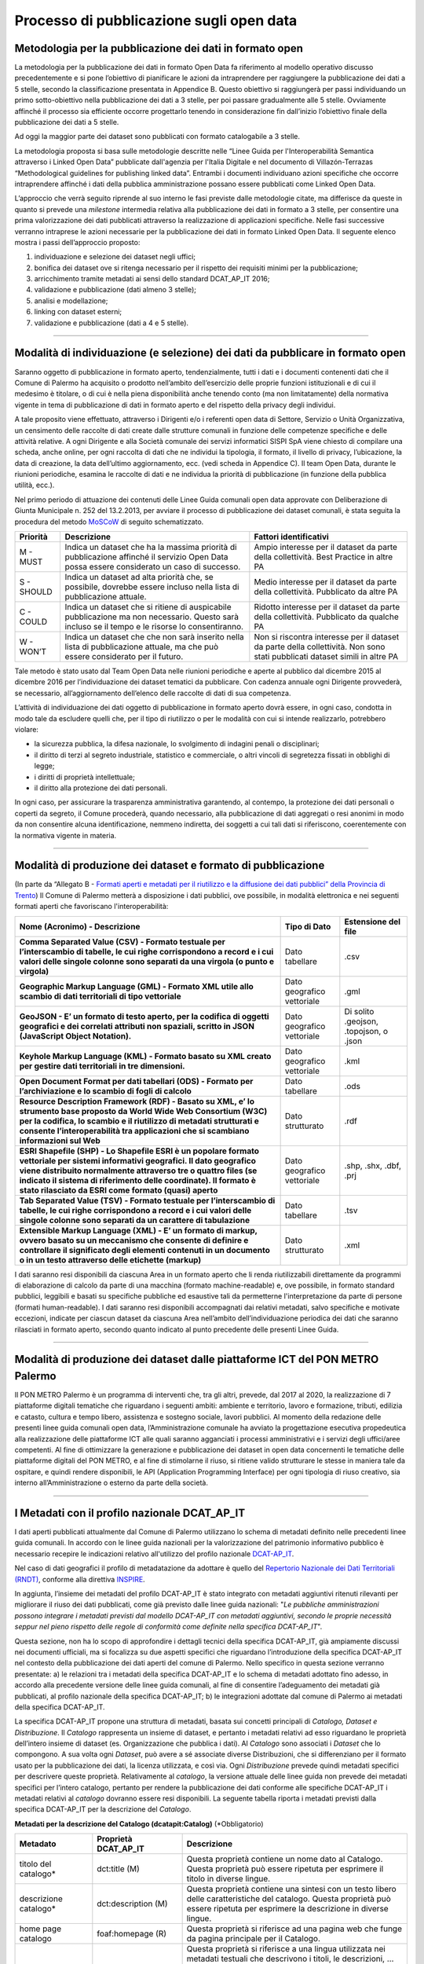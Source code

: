 ===========================
Processo di pubblicazione sugli open data
===========================

Metodologia per la pubblicazione dei dati in formato open
---------------------------------------------------------
La metodologia per la pubblicazione dei dati in formato Open Data fa riferimento al modello operativo discusso precedentemente e si pone l’obiettivo di pianificare le azioni da intraprendere per raggiungere la pubblicazione dei dati a 5 stelle, secondo la classificazione presentata in Appendice B. Questo obiettivo si raggiungerà per passi individuando un primo sotto-obiettivo nella pubblicazione dei dati a 3 stelle, per poi passare gradualmente alle 5 stelle. Ovviamente affinché il processo sia efficiente occorre progettarlo tenendo in considerazione fin dall’inizio l’obiettivo finale della pubblicazione dei dati a 5 stelle. 

Ad oggi la maggior parte dei dataset sono pubblicati con formato catalogabile a 3 stelle.

La metodologia proposta si basa sulle metodologie descritte nelle “Linee Guida per l'Interoperabilità Semantica attraverso i Linked Open Data” pubblicate dall'agenzia per l'Italia Digitale e nel documento di Villazón-Terrazas “Methodological guidelines for publishing linked data”. Entrambi i documenti individuano azioni specifiche che occorre intraprendere affinché i dati della pubblica amministrazione possano essere pubblicati come Linked Open Data. 

L’approccio che verrà seguito riprende al suo interno le fasi previste dalle metodologie citate, ma differisce da queste in quanto si prevede una *milestone* intermedia relativa alla pubblicazione dei dati in formato a 3 stelle, per consentire una prima valorizzazione dei dati pubblicati attraverso la realizzazione di applicazioni specifiche. Nelle fasi successive verranno intraprese le azioni necessarie per la pubblicazione dei dati in formato Linked Open Data. Il seguente elenco mostra i passi dell’approccio proposto:

1. individuazione e selezione dei dataset negli uffici;

2. bonifica dei dataset ove si ritenga necessario per il rispetto dei requisiti minimi per la pubblicazione;

3. arricchimento tramite metadati ai sensi dello standard DCAT_AP_IT 2016;

4. validazione e pubblicazione (dati almeno 3 stelle);

5. analisi e modellazione;

6. linking con dataset esterni;

7. validazione e pubblicazione (dati a 4 e 5 stelle).

------

Modalità di individuazione (e selezione) dei dati da pubblicare in formato open
-------------------------------------------------------------------------------
Saranno oggetto di pubblicazione in formato aperto, tendenzialmente, tutti i dati e i documenti contenenti dati che il Comune di Palermo ha acquisito o prodotto nell’ambito dell’esercizio delle proprie funzioni istituzionali e di cui il medesimo è titolare, o di cui è nella piena disponibilità anche tenendo conto (ma non limitatamente) della normativa vigente in tema di pubblicazione di dati in formato aperto e del rispetto della privacy degli individui. 

A tale proposito viene effettuato, attraverso i Dirigenti e/o i referenti open data di Settore, Servizio o Unità Organizzativa,  un censimento delle raccolte di dati create dalle strutture comunali in funzione delle competenze specifiche e delle attività relative.
A ogni Dirigente e alla Società comunale dei servizi informatici SISPI SpA viene chiesto di compilare una scheda, anche online, per ogni raccolta di dati che ne individui la tipologia, il formato, il livello di privacy, l’ubicazione, la data di creazione, la data dell’ultimo aggiornamento, ecc. (vedi scheda in Appendice C).
Il team Open Data, durante le riunioni periodiche, esamina le raccolte di dati e ne individua la priorità di pubblicazione (in funzione della pubblica utilità, ecc.). 

Nel primo periodo di attuazione dei contenuti delle Linee Guida comunali open data approvate con Deliberazione di Giunta Municipale n. 252 del 13.2.2013, per avviare il processo di pubblicazione dei dataset comunali, è stata seguita la procedura del metodo `MoSCoW <http://en.m.wikipedia.org/wiki/MoSCoW_Method>`_ di seguito schematizzato.

+-----------------------+-----------------------+-----------------------+
| Priorità              | Descrizione           | Fattori               |
|                       |                       | identificativi        |
+=======================+=======================+=======================+
| M - MUST              | Indica un dataset che | Ampio interesse per   |
|                       | ha la massima         | il dataset da parte   |
|                       | priorità di           | della collettività.   |
|                       | pubblicazione         | Best Practice in      |
|                       | affinché il servizio  | altre PA              |
|                       | Open Data possa       |                       |
|                       | essere considerato un |                       |
|                       | caso di successo.     |                       |
+-----------------------+-----------------------+-----------------------+
| S - SHOULD            | Indica un dataset ad  | Medio interesse per   |
|                       | alta priorità che, se | il dataset da parte   |
|                       | possibile, dovrebbe   | della collettività.   |
|                       | essere incluso nella  | Pubblicato da altre   |
|                       | lista di              | PA                    |
|                       | pubblicazione         |                       |
|                       | attuale.              |                       |
+-----------------------+-----------------------+-----------------------+
| C - COULD             | Indica un dataset che | Ridotto interesse per |
|                       | si ritiene di         | il dataset da parte   |
|                       | auspicabile           | della collettività.   |
|                       | pubblicazione ma non  | Pubblicato da qualche |
|                       | necessario. Questo    | PA                    |
|                       | sarà incluso se il    |                       |
|                       | tempo e le risorse lo |                       |
|                       | consentiranno.        |                       |
+-----------------------+-----------------------+-----------------------+
| W - WON’T             | Indica un dataset che | Non si riscontra      |
|                       | che non sarà inserito | interesse per il      |
|                       | nella lista di        | dataset da parte      |
|                       | pubblicazione         | della collettività.   |
|                       | attuale, ma che può   | Non sono stati        |
|                       | essere considerato    | pubblicati dataset    |
|                       | per il futuro.        | simili in altre PA    |
+-----------------------+-----------------------+-----------------------+

Tale metodo è stato usato dal Team Open Data nelle riunioni periodiche e aperte al pubblico dal dicembre 2015 al dicembre 2016 per l’individuazione dei dataset tematici da pubblicare. 
Con cadenza annuale ogni Dirigente provvederà, se necessario, all’aggiornamento dell’elenco delle raccolte di dati di sua competenza.

L’attività di individuazione dei dati oggetto di pubblicazione in formato aperto dovrà essere, in ogni caso, condotta in modo tale da escludere quelli che, per il tipo di riutilizzo o per le modalità con cui si intende realizzarlo, potrebbero violare:

- la sicurezza pubblica, la difesa nazionale, lo svolgimento di indagini penali o disciplinari;

- il diritto di terzi al segreto industriale, statistico e commerciale, o altri vincoli di segretezza fissati in obblighi di legge;

- i diritti di proprietà intellettuale;

- il diritto alla protezione dei dati personali.

In ogni caso, per assicurare la trasparenza amministrativa garantendo, al contempo, la protezione dei dati personali o coperti da segreto, il Comune procederà, quando necessario, alla pubblicazione di dati aggregati o resi anonimi in modo da non consentire alcuna identificazione, nemmeno indiretta, dei soggetti a cui tali dati si riferiscono, coerentemente con la normativa vigente in materia.

------

Modalità di produzione dei dataset e formato di pubblicazione
-------------------------------------------------------------
(In parte da “Allegato B - `Formati aperti e metadati per il riutilizzo e la diffusione dei dati pubblici” della Provincia di Trento <http://www.innovazione.provincia.tn.it/binary/pat_innovazione/notizie/AllegatoB_formati_21Dicembre_def.1356705197.pdf>`_)
Il Comune di Palermo metterà a disposizione i dati pubblici, ove possibile, in modalità elettronica e nei seguenti formati aperti che favoriscano l'interoperabilità:

+-----------------------+-----------------------+-----------------------+
| **Nome (Acronimo) -   | **Tipo di Dato**      | **Estensione del      |
| Descrizione**         |                       | file**                |
+=======================+=======================+=======================+
| **Comma Separated     | Dato tabellare        | .csv                  |
| Value (CSV) - Formato |                       |                       |
| testuale per          |                       |                       |
| l’interscambio di     |                       |                       |
| tabelle, le cui righe |                       |                       |
| corrispondono a       |                       |                       |
| record e i cui valori |                       |                       |
| delle singole colonne |                       |                       |
| sono separati da una  |                       |                       |
| virgola (o punto e    |                       |                       |
| virgola)**            |                       |                       |
+-----------------------+-----------------------+-----------------------+
| **Geographic Markup   | Dato geografico       | .gml                  |
| Language (GML) -      | vettoriale            |                       |
| Formato XML utile     |                       |                       |
| allo scambio di dati  |                       |                       |
| territoriali di tipo  |                       |                       |
| vettoriale**          |                       |                       |
+-----------------------+-----------------------+-----------------------+
| **GeoJSON - E’ un     | Dato geografico       | Di solito .geojson,   |
| formato di testo      | vettoriale            | .topojson, o .json    |
| aperto, per la        |                       |                       |
| codifica di oggetti   |                       |                       |
| geografici e dei      |                       |                       |
| correlati attributi   |                       |                       |
| non spaziali, scritto |                       |                       |
| in JSON (JavaScript   |                       |                       |
| Object Notation).**   |                       |                       |
+-----------------------+-----------------------+-----------------------+
| **Keyhole Markup      | Dato geografico       | .kml                  |
| Language (KML) -      | vettoriale            |                       |
| Formato basato su XML |                       |                       |
| creato per gestire    |                       |                       |
| dati territoriali in  |                       |                       |
| tre dimensioni.**     |                       |                       |
+-----------------------+-----------------------+-----------------------+
| **Open Document       | Dato tabellare        | .ods                  |
| Format per dati       |                       |                       |
| tabellari (ODS) -     |                       |                       |
| Formato per           |                       |                       |
| l’archiviazione e lo  |                       |                       |
| scambio di fogli di   |                       |                       |
| calcolo**             |                       |                       |
+-----------------------+-----------------------+-----------------------+
| **Resource            | Dato strutturato      | .rdf                  |
| Description Framework |                       |                       |
| (RDF) - Basato su     |                       |                       |
| XML, e’ lo strumento  |                       |                       |
| base proposto da      |                       |                       |
| World Wide Web        |                       |                       |
| Consortium (W3C) per  |                       |                       |
| la codifica, lo       |                       |                       |
| scambio e il          |                       |                       |
| riutilizzo di         |                       |                       |
| metadati strutturati  |                       |                       |
| e consente            |                       |                       |
| l’interoperabilità    |                       |                       |
| tra applicazioni che  |                       |                       |
| si scambiano          |                       |                       |
| informazioni sul      |                       |                       |
| Web**                 |                       |                       |
+-----------------------+-----------------------+-----------------------+
| **ESRI Shapefile      | Dato geografico       | .shp, .shx, .dbf,     |
| (SHP) - Lo Shapefile  | vettoriale            | .prj                  |
| ESRI è un popolare    |                       |                       |
| formato vettoriale    |                       |                       |
| per sistemi           |                       |                       |
| informativi           |                       |                       |
| geografici. Il dato   |                       |                       |
| geografico viene      |                       |                       |
| distribuito           |                       |                       |
| normalmente           |                       |                       |
| attraverso tre o      |                       |                       |
| quattro files (se     |                       |                       |
| indicato il sistema   |                       |                       |
| di riferimento delle  |                       |                       |
| coordinate). Il       |                       |                       |
| formato è stato       |                       |                       |
| rilasciato da ESRI    |                       |                       |
| come formato (quasi)  |                       |                       |
| aperto**              |                       |                       |
+-----------------------+-----------------------+-----------------------+
| **Tab Separated Value | Dato tabellare        | .tsv                  |
| (TSV) - Formato       |                       |                       |
| testuale per          |                       |                       |
| l’interscambio di     |                       |                       |
| tabelle, le cui righe |                       |                       |
| corrispondono a       |                       |                       |
| record e i cui valori |                       |                       |
| delle singole colonne |                       |                       |
| sono separati da un   |                       |                       |
| carattere di          |                       |                       |
| tabulazione**         |                       |                       |
+-----------------------+-----------------------+-----------------------+
| **Extensible Markup   | Dato strutturato      | .xml                  |
| Language (XML) - E’   |                       |                       |
| un formato di markup, |                       |                       |
| ovvero basato su un   |                       |                       |
| meccanismo che        |                       |                       |
| consente di definire  |                       |                       |
| e controllare il      |                       |                       |
| significato degli     |                       |                       |
| elementi contenuti in |                       |                       |
| un documento o in un  |                       |                       |
| testo attraverso      |                       |                       |
| delle etichette       |                       |                       |
| (markup)**            |                       |                       |
+-----------------------+-----------------------+-----------------------+

I dati saranno resi disponibili da ciascuna Area in un formato aperto che li renda riutilizzabili direttamente da programmi di elaborazione di calcolo da parte di una macchina (formato machine-readable) e, ove possibile, in formato standard pubblici, leggibili e basati su specifiche pubbliche ed esaustive tali da permetterne l'interpretazione da parte di persone (formati human-readable). I dati saranno resi disponibili accompagnati dai relativi metadati, salvo specifiche e motivate eccezioni, indicate per ciascun dataset da ciascuna Area nell’ambito dell’individuazione periodica dei dati che saranno rilasciati in formato aperto, secondo quanto indicato al punto precedente delle presenti Linee Guida.


------

Modalità di produzione dei dataset dalle piattaforme ICT del PON METRO Palermo
------------------------------------------------------------------------------
Il PON METRO Palermo è un programma di interventi che, tra gli altri, prevede, dal 2017 al 2020, la realizzazione di 7 piattaforme digitali tematiche che riguardano i seguenti ambiti: ambiente e territorio, lavoro e formazione, tributi, edilizia e catasto, cultura e tempo libero, assistenza e sostegno sociale, lavori pubblici. Al momento della redazione delle presenti linee guida comunali open data, l’Amministrazione comunale ha avviato la progettazione esecutiva propedeutica alla realizzazione delle piattaforme ICT alle quali saranno agganciati i processi amministrativi e i servizi degli uffici/aree competenti. 
Al fine di ottimizzare la generazione e pubblicazione dei dataset in open data concernenti le tematiche delle piattaforme digitali del PON METRO, e al fine di stimolarne il riuso, si ritiene valido strutturare le stesse in maniera tale da ospitare, e quindi rendere disponibili, le API (Application Programming Interface) per ogni tipologia di riuso creativo, sia interno all’Amministrazione o esterno da parte della società.

------

I Metadati con il profilo nazionale DCAT_AP_IT
----------------------------------------------
I dati aperti pubblicati attualmente dal Comune di Palermo utilizzano lo schema di metadati definito nelle precedenti linee guida comunali. 
In accordo con le linee guida nazionali per la valorizzazione del patrimonio informativo pubblico è necessario recepire le indicazioni relativo all'utilizzo del profilo nazionale `DCAT-AP_IT <http://www.dati.gov.it/content/dcat-ap-it-v10-profilo-italiano-dcat-ap-0>`_.

Nel  caso  di  dati  geografici  il  profilo  di metadatazione  da  adottare  è  quello  del  `Repertorio Nazionale  dei  Dati  Territoriali (RNDT) <http://www.rndt.gov.it/RNDT/home/index.php?option=com_content&view=article&id=37&Itemid=190>`_,  conforme  alla direttiva `INSPIRE <http://www.agid.gov.it/sites/default/files/leggi_decreti_direttive/01_direttiva_inspire_2007_2_ce.pdf>`_.

In aggiunta, l’insieme dei metadati del profilo DCAT-AP_IT è stato integrato con metadati aggiuntivi ritenuti rilevanti per migliorare il riuso  dei dati pubblicati, come già previsto dalle linee guida nazionali: "*Le pubbliche amministrazioni possono integrare i  metadati previsti dal modello DCAT-AP_IT con metadati aggiuntivi, secondo le proprie necessità seppur nel pieno rispetto delle regole di conformità come definite nella specifica DCAT-AP_IT*".

Questa sezione, non ha lo scopo di approfondire i dettagli tecnici della specifica DCAT-AP_IT, già ampiamente discussi nei documenti ufficiali, ma si focalizza su due aspetti specifici che riguardano l’introduzione della specifica DCAT-AP_IT nel contesto della pubblicazione dei dati aperti del comune di Palermo. Nello specifico in questa sezione verranno presentate: a) le relazioni tra i metadati della specifica DCAT-AP_IT e lo schema di metadati adottato fino adesso, in accordo alla precedente versione delle linee guida comunali,  al fine di consentire l’adeguamento dei metadati già pubblicati, al profilo nazionale della specifica DCAT-AP_IT; b) le integrazioni adottate dal comune di Palermo ai metadati della specifica DCAT-AP_IT.

La specifica DCAT-AP_IT propone una struttura di metadati, basata sui concetti principali di *Catalogo, Dataset e Distribuzione*. Il *Catalogo* rappresenta un insieme di dataset, e pertanto i metadati relativi ad esso riguardano le proprietà dell’intero insieme di dataset (es. Organizzazione che pubblica i dati). Al *Catalogo* sono associati i *Dataset* che lo compongono.  A sua volta ogni *Dataset*, può avere a sé associate diverse Distribuzioni, che si differenziano per il formato usato per la pubblicazione dei dati, la licenza utilizzata, e così via. Ogni *Distribuzione* prevede quindi metadati specifici per descrivere queste proprietà. 
Relativamente al *catalogo*, la versione attuale delle linee guida non prevede dei metadati specifici per l’intero catalogo, pertanto per rendere la pubblicazione dei dati conforme alle specifiche DCAT-AP_IT i metadati relativi al *catalogo* dovranno essere resi disponibili. La seguente tabella riporta i metadati previsti dalla specifica DCAT-AP_IT per la descrizione del *Catalogo*. 

**Metadati per la descrizione del Catalogo (dcatapit:Catalog)** (*Obbligatorio)

+-----------------------+-----------------------+-----------------------+
| **Metadato**          | **Proprietà**         | **Descrizione**       |
|                       | **DCAT_AP_IT**        |                       |
+=======================+=======================+=======================+
| titolo del catalogo\* | dct:title (M)         | Questa proprietà      |
|                       |                       | contiene un nome dato |
|                       |                       | al Catalogo. Questa   |
|                       |                       | proprietà può essere  |
|                       |                       | ripetuta per          |
|                       |                       | esprimere il titolo   |
|                       |                       | in diverse lingue.    |
+-----------------------+-----------------------+-----------------------+
| descrizione           | dct:description (M)   | Questa proprietà      |
| catalogo\*            |                       | contiene una sintesi  |
|                       |                       | con un testo libero   |
|                       |                       | delle caratteristiche |
|                       |                       | del catalogo. Questa  |
|                       |                       | proprietà può essere  |
|                       |                       | ripetuta per          |
|                       |                       | esprimere la          |
|                       |                       | descrizione in        |
|                       |                       | diverse lingue.       |
+-----------------------+-----------------------+-----------------------+
| home page catalogo    | foaf:homepage (R)     | Questa proprietà si   |
|                       |                       | riferisce ad una      |
|                       |                       | pagina web che funge  |
|                       |                       | da pagina principale  |
|                       |                       | per il Catalogo.      |
+-----------------------+-----------------------+-----------------------+
| lingua catalogo       | dct:language (R)      | Questa proprietà si   |
|                       |                       | riferisce a una       |
|                       |                       | lingua utilizzata nei |
|                       |                       | metadati testuali che |
|                       |                       | descrivono i titoli,  |
|                       |                       | le descrizioni, … dei |
|                       |                       | Dataset nel Catalogo. |
|                       |                       | Questa proprietà può  |
|                       |                       | essere ripetuta se i  |
|                       |                       | metadati sono forniti |
|                       |                       | in più lingue. Deve   |
|                       |                       | essere utilizzato il  |
|                       |                       | vocabolario           |
|                       |                       | http://bit.ly/2tWLEJd |
|                       |                       |                       |
|                       |                       |                       |
+-----------------------+-----------------------+-----------------------+
| temi del catalogo     | dcat:themeTaxonomy    | Questa proprietà si   |
|                       | (R)                   | riferisce ad un       |
|                       |                       | sistema di            |
|                       |                       | organizzazione della  |
|                       |                       | conoscenza (KOS)      |
|                       |                       | usato per             |
|                       |                       | classificare i        |
|                       |                       | dataset del Catalogo. |
|                       |                       | Il valore da          |
|                       |                       | utilizzare per questa |
|                       |                       | proprietà è l’URI del |
|                       |                       | vocabolario stesso    |
|                       |                       | (non gli URI dei      |
|                       |                       | concetti presenti nel |
|                       |                       | vocabolario). Nel     |
|                       |                       | caso del vocabolario  |
|                       |                       | EU Data Theme da      |
|                       |                       | utilizzare            |
|                       |                       | obbligatoriamente per |
|                       |                       | indicare i temi       |
|                       |                       | relativi ai Dataset,  |
|                       |                       | l’URI da indicare è   |
|                       |                       | il seguente           |
|                       |                       | http://bit.ly/2tKxGK0 |
|                       |                       |                       |
|                       |                       |                       |
|                       |                       |                       |
+-----------------------+-----------------------+-----------------------+
| editore del           | dct:publisher (M)     | Questa proprietà si   |
| catalogo\*            |                       | riferisce ad          |
|                       |                       | un’entità             |
|                       |                       | (organizzazione)      |
|                       |                       | responsabile a        |
|                       |                       | rendere disponibile   |
|                       |                       | il Catalogo.          |
+-----------------------+-----------------------+-----------------------+
| data rilascio         | dct:issued (R)        | Questa proprietà      |
| catalogo              |                       | contiene la data del  |
|                       |                       | rilascio formale (es. |
|                       |                       | pubblicazione) del    |
|                       |                       | Catalogo.             |
+-----------------------+-----------------------+-----------------------+
| data ultima           | dct:modified (R)      | Questa proprietà      |
| modificacatalogo      |                       | contiene la data più  |
|                       |                       | recente in cui il     |
|                       |                       | Catalogo è stato      |
|                       |                       | aggiornato.           |
+-----------------------+-----------------------+-----------------------+

I metadati definiti nella precedente versione delle linee guida, e attualmente in uso, trovano corrispondenze nelle proprietà degli elementi Dataset e Distribuzione nello schema DCAT-AP_IT. Le seguenti tabelle riportano, i dati obbligatori per lo schema DCAT-AP_IT (indicati con M), quelli ritenuti obbligatori secondo lo schema proposto da queste linee guida (asterisco ``*`` ). Si fa presente che si è scelto di mantenere obbligatori i metadati indicati come tali nella precedente versione delle linee guida anche se lo schema DCAT-AP_IT non lo prevede. 
Come nomi delle proprietà dei metadati si è scelto di adottare quello proposto dallo schema DCAT-AP_IT. Nelle seguenti tabelle viene riportato in corsivo tra parentesi il nome corrispondente nello  schema di metadati adottato dalle precedenti linee guida.

**Metadati per la descrizione del Dataset (dcatapit:Dataset)** (*Obbligatorio)

+--------------------------------------------------+----------------------------+-----------------------------------------------------------------------------------------------------------------------------------------------------------------------------------------------------------------------------------------------------------------------------------------------------------------------------------------------------------------------------------------------------------------------------------------------------------------------------------------------------------------------------------------------------------------------------------------------------------+
| Metadato                                         | Proprietà DCAT-AP_IT       | Descrizione                                                                                                                                                                                                                                                                                                                                                                                                                                                                                                                                                                                               |
+==================================================+============================+===========================================================================================================================================================================================================================================================================================================================================================================================================================================================================================================================================================================================================+
| Titolo*                                          | dct:title (M)              | Questa proprietà contiene un nome assegnato al Dataset. Questa proprietà può essere ripetuta per esprimere il titolo in diverse lingue                                                                                                                                                                                                                                                                                                                                                                                                                                                                    |
+--------------------------------------------------+----------------------------+-----------------------------------------------------------------------------------------------------------------------------------------------------------------------------------------------------------------------------------------------------------------------------------------------------------------------------------------------------------------------------------------------------------------------------------------------------------------------------------------------------------------------------------------------------------------------------------------------------------+
| Descrizione*                                     | dct:description (M)        | Questa proprietà contiene una sintesi come testo libero delle caratteristiche del Dataset. Questa proprietà può essere ripetuta per esprimere la descrizione in diverse lingue.                                                                                                                                                                                                                                                                                                                                                                                                                           |
+--------------------------------------------------+----------------------------+-----------------------------------------------------------------------------------------------------------------------------------------------------------------------------------------------------------------------------------------------------------------------------------------------------------------------------------------------------------------------------------------------------------------------------------------------------------------------------------------------------------------------------------------------------------------------------------------------------------+
| punto di contatto (Contatto)*                    | dcat:contactPoint (R)      | Questa proprietà contiene informazioni di contatto che possono essere usate per inviare osservazioni e commenti sul Dataset.                                                                                                                                                                                                                                                                                                                                                                                                                                                                              |
+--------------------------------------------------+----------------------------+-----------------------------------------------------------------------------------------------------------------------------------------------------------------------------------------------------------------------------------------------------------------------------------------------------------------------------------------------------------------------------------------------------------------------------------------------------------------------------------------------------------------------------------------------------------------------------------------------------------+
| tema del dataset (Categorie)*                    | dcat:theme (R)             | Questa proprietà si riferisce alla categoria in cui è classificato il Dataset. Un Dataset può essere associato a più temi. I valori da utilizzare per questa proprietà sono gli URI dei concetti del vocabolario EU Data Theme (URI vocabolario:  http://publications.europa.eu/resource/authority/data-theme) descritti alla pagina http://publications.europa.eu/mdr/authority/data-theme                                                                                                                                                                                                               |
+--------------------------------------------------+----------------------------+-----------------------------------------------------------------------------------------------------------------------------------------------------------------------------------------------------------------------------------------------------------------------------------------------------------------------------------------------------------------------------------------------------------------------------------------------------------------------------------------------------------------------------------------------------------------------------------------------------------+
| titolare del dataset (Assessorato titolare)*     | dct:rightsHolder           | Sulla base anche di quanto indicato all’art.2 lettera i) del D. Lgs. n. 36/2006, il titolare del dataset è la pubblica amministrazione o l’organismo di diritto pubblico che ha originariamente formato per uso proprio o commissionato ad altro soggetto pubblico o privato il documento che rappresenta il dato, o che ne ha la disponibilità. Il titolare è pertanto responsabile della gestione complessiva del dataset in virtù dei propri compiti istituzionali. Si fa presente che, nell’ambito della presente specifica, l’accezione di documento suddetta può essere intesa riferita al dataset. |
+--------------------------------------------------+----------------------------+-----------------------------------------------------------------------------------------------------------------------------------------------------------------------------------------------------------------------------------------------------------------------------------------------------------------------------------------------------------------------------------------------------------------------------------------------------------------------------------------------------------------------------------------------------------------------------------------------------------+
| frequenza di aggiornamento (aggiornamento)*      | dct:accrualPeriodicity (O) | Questa proprietà si riferisce alla frequenza con cui il Dataset viene aggiornato. I valori da utilizzare per questa proprietà sono gli URI dei concetti del vocabolario MDR Frequency Named Authority List http://publications.europa.eu/mdr/authority/frequency                                                                                                                                                                                                                                                                                                                                          |
+--------------------------------------------------+----------------------------+-----------------------------------------------------------------------------------------------------------------------------------------------------------------------------------------------------------------------------------------------------------------------------------------------------------------------------------------------------------------------------------------------------------------------------------------------------------------------------------------------------------------------------------------------------------------------------------------------------------+
| data di rilascio (Data di pubblicazione)*        | dct:issued (O)             | Questa proprietà contiene la data del rilascio formale (es. pubblicazione) del Dataset.                                                                                                                                                                                                                                                                                                                                                                                                                                                                                                                   |
+--------------------------------------------------+----------------------------+-----------------------------------------------------------------------------------------------------------------------------------------------------------------------------------------------------------------------------------------------------------------------------------------------------------------------------------------------------------------------------------------------------------------------------------------------------------------------------------------------------------------------------------------------------------------------------------------------------------+
| data di ultima modifica (Data di aggiornamento)* | dct:modified (O)           | Questa proprietà contiene la data più recente in cui il Dataset è stato modificato o aggiornato                                                                                                                                                                                                                                                                                                                                                                                                                                                                                                           |
+--------------------------------------------------+----------------------------+-----------------------------------------------------------------------------------------------------------------------------------------------------------------------------------------------------------------------------------------------------------------------------------------------------------------------------------------------------------------------------------------------------------------------------------------------------------------------------------------------------------------------------------------------------------------------------------------------------------+
| autore del dataset (Autore)                      | dct:creator                | Questa proprietà si riferisce a una o più entità (organizzazione) che hanno materialmente creato il Dataset. Nel caso in cui titolare e autore del dataset coincidano, allora si può omettere questa proprietà. (Le informazioni relative all’autore possono anche includere l’email o l’indirizzo dell’organizzazione)                                                                                                                                                                                                                                                                                   |
+--------------------------------------------------+----------------------------+-----------------------------------------------------------------------------------------------------------------------------------------------------------------------------------------------------------------------------------------------------------------------------------------------------------------------------------------------------------------------------------------------------------------------------------------------------------------------------------------------------------------------------------------------------------------------------------------------------------+
| copertura Geografica                             | dct:spatial (O)            | Questa proprietà si riferisce a un’area geografica coperta dal Dataset. (Vanno specificati i metadati di Localizzazione (dct:Location) così come indicati nella specifica DCAT-PA_IT)                                                                                                                                                                                                                                                                                                                                                                                                                     |
+--------------------------------------------------+----------------------------+-----------------------------------------------------------------------------------------------------------------------------------------------------------------------------------------------------------------------------------------------------------------------------------------------------------------------------------------------------------------------------------------------------------------------------------------------------------------------------------------------------------------------------------------------------------------------------------------------------------+
| estensione temporale                             | dct:temporal (O)           | Questa proprietà si riferisce a un periodo temporale coperto dal Dataset. (Vanno specificati: data iniziale e data finale)                                                                                                                                                                                                                                                                                                                                                                                                                                                                                |
+--------------------------------------------------+----------------------------+-----------------------------------------------------------------------------------------------------------------------------------------------------------------------------------------------------------------------------------------------------------------------------------------------------------------------------------------------------------------------------------------------------------------------------------------------------------------------------------------------------------------------------------------------------------------------------------------------------------+
| Referente*                                       |                            | E’ il titolare del dataset, cioé il “titolare della banca dati” come definito sopra (nel paragrafo sulla strutturazione interna)                                                                                                                                                                                                                                                                                                                                                                                                                                                                          |
+--------------------------------------------------+----------------------------+-----------------------------------------------------------------------------------------------------------------------------------------------------------------------------------------------------------------------------------------------------------------------------------------------------------------------------------------------------------------------------------------------------------------------------------------------------------------------------------------------------------------------------------------------------------------------------------------------------------+
| Dataset richiesto da un cittadino                |                            | Booleano si/no                                                                                                                                                                                                                                                                                                                                                                                                                                                                                                                                                                                            |
+--------------------------------------------------+----------------------------+-----------------------------------------------------------------------------------------------------------------------------------------------------------------------------------------------------------------------------------------------------------------------------------------------------------------------------------------------------------------------------------------------------------------------------------------------------------------------------------------------------------------------------------------------------------------------------------------------------------+
| Documentazione tecnica                           |                            | Indirizzo o indirizzi delle pagine web che contengono informazioni utili alla comprensione del contenuto del dataset                                                                                                                                                                                                                                                                                                                                                                                                                                                                                      |
+--------------------------------------------------+----------------------------+-----------------------------------------------------------------------------------------------------------------------------------------------------------------------------------------------------------------------------------------------------------------------------------------------------------------------------------------------------------------------------------------------------------------------------------------------------------------------------------------------------------------------------------------------------------------------------------------------------------+
| Altro                                            |                            | Ogni altra informazione utile per dataset                                                                                                                                                                                                                                                                                                                                                                                                                                                                                                                                                                 |
+--------------------------------------------------+----------------------------+-----------------------------------------------------------------------------------------------------------------------------------------------------------------------------------------------------------------------------------------------------------------------------------------------------------------------------------------------------------------------------------------------------------------------------------------------------------------------------------------------------------------------------------------------------------------------------------------------------------+


**Metadati per la descrizione della Distribuzione (dcatapit:Distribution) associata al Dataset** (* Obbligatorio)

+-----------------------------------------------------+--------------------+--------------------------------------------------------------------------------------------------------------------------------------------------------------------------------------------------------------------------------------------------------------------------------------------------------------------------------------------------------------------------------------------------------------------------------------------------------------------------------------------------------------------------+
| Metadato_IT                                         | Proprietà DCAT-AP  | Descrizione                                                                                                                                                                                                                                                                                                                                                                                                                                                                                                              |
+=====================================================+====================+==========================================================================================================================================================================================================================================================================================================================================================================================================================================================================================================================+
| URL di accesso* (URI permanente)                    | dcat:accessURL (M) | Questa proprietà contiene un URL tramite cui si può accedere alla Distribuzione del Dataset.                                                                                                                                                                                                                                                                                                                                                                                                                             |
+-----------------------------------------------------+--------------------+--------------------------------------------------------------------------------------------------------------------------------------------------------------------------------------------------------------------------------------------------------------------------------------------------------------------------------------------------------------------------------------------------------------------------------------------------------------------------------------------------------------------------+
| Licenza*                                            | dct:license (R)    | Questa proprietà si riferisce a una licenza con la quale la Distribuzione è resa disponibile.                                                                                                                                                                                                                                                                                                                                                                                                                            |
+-----------------------------------------------------+--------------------+--------------------------------------------------------------------------------------------------------------------------------------------------------------------------------------------------------------------------------------------------------------------------------------------------------------------------------------------------------------------------------------------------------------------------------------------------------------------------------------------------------------------------+
| formato distribuzione (Formato)*                    | dct:format (R)     | Questa proprietà si riferisce al formato del file della Distribuzione. I valori da utilizzare per questa proprietà sono gli URI dei concetti del vocabolario MDR File Type Named Authority List http://publications.europa.eu/mdr/authority/file-type. Nel caso di file “nidificati” (i.e. file compressi), il formato da indicare è quello originario e non quello della cartella compressa che contiene il file originario. Per esempio, nel caso del file nomefile.ttl.bz2, il formato da indicare è .ttl e non .bz2. |
+-----------------------------------------------------+--------------------+--------------------------------------------------------------------------------------------------------------------------------------------------------------------------------------------------------------------------------------------------------------------------------------------------------------------------------------------------------------------------------------------------------------------------------------------------------------------------------------------------------------------------+
| lunghezza del file /dimensione in byte (Dimensione) | dcat:byteSize (O)  | Questa proprietà contiene la lunghezza della Distribuzione in byte.                                                                                                                                                                                                                                                                                                                                                                                                                                                      |
+-----------------------------------------------------+--------------------+--------------------------------------------------------------------------------------------------------------------------------------------------------------------------------------------------------------------------------------------------------------------------------------------------------------------------------------------------------------------------------------------------------------------------------------------------------------------------------------------------------------------------+
| Codifica Caratteri                                  |                    | Codifica dei caratteri utilizzata (es. “latin-1”, “PC-850”)                                                                                                                                                                                                                                                                                                                                                                                                                                                              |
+-----------------------------------------------------+--------------------+--------------------------------------------------------------------------------------------------------------------------------------------------------------------------------------------------------------------------------------------------------------------------------------------------------------------------------------------------------------------------------------------------------------------------------------------------------------------------------------------------------------------------+
| Formato distribuzione richiesto da un cittadino     |                    |                                                                                                                                                                                                                                                                                                                                                                                                                                                                                                                          |
+-----------------------------------------------------+--------------------+--------------------------------------------------------------------------------------------------------------------------------------------------------------------------------------------------------------------------------------------------------------------------------------------------------------------------------------------------------------------------------------------------------------------------------------------------------------------------------------------------------------------------+


L’introduzione del nuovo schema dei metadati non comporta sostanziali modifiche allo schema di metadati fino adesso adottato. I principali cambiamenti riguardano: a) i nomi delle proprietà; b) l’URL di accesso ai dati che con l’adozione di DCAT-AP_IT diviene obbligatorio (Poiché l’URL di accesso è disponibile per tutti dati attualmente pubblicati, questa modifica potrà essere applicata senza particolari problemi), c) dal punto di vista implementativo i metadati dovranno essere resi disponibili in maniera conforme a quanto specificato dal DCAT-AP_IT.

Confrontando lo schema di metadati adottato dal comune di Palermo con la specifica DCAT-AP_IT si evidenzia che: tutte le proprietà obbligatorie (M) e raccomandate (R) in DCAT-AP_IT sono state indicate come obbligatorie. Alcune proprietà (come frequenza di aggiornamento, data di rilascio) sono state ritenute di notevole importanza e pertanto vengono richieste come obbligatorie anche se in DCAT-AP_IT sono opzionali. Inoltre, sono state previste alcune integrazioni allo schema DCAT-AP_IT sia per i Dataset che per le *Distribuzioni*. Relativamente al *Dataset* sono state integrate come opzionali le proprietà che permettono di indicare se il dataset è stato richiesto da un cittadino, se c’è una documentazione tecnica allegata, ed eventuali note. In aggiunta, viene mantenuta come obbligatoria la proprietà Referente, anche se essa non è presente in DCAT-AP_IT. Per quanto riguarda la Distribuzione, è stata integrata come opzionale la proprietà relativa alla codifica dei caratteri, e anche in questo caso, si potrà indicare tra i metadati se il formato di distribuzione è stato richiesto da un cittadino. 

Infine, una considerazione particolare va riportata per le licenze. La specifica DCAT-AP_IT, infatti, richiede ulteriori informazioni sui metadati relativi alla licenza delle distribuzioni, come indicato nella seguente tabella.

**Metadati per la descrizione della Licenza (dcatapit:LicenceDocument)** (*Obbligatorio)

+----------------+-----------------------+------------------------------------------------------------------------------------------------------------------------------------------------------------------------------------------------------------------------------------------------------------------------------------------------------------------------------------------------------------------+
| Metadato       | Proprietà DCAT-AP_IT  | Descrizione                                                                                                                                                                                                                                                                                                                                                      |
+================+=======================+==================================================================================================================================================================================================================================================================================================================================================================+
| tipo licenza*  | dct:type (R)          | Questa proprietà si riferisce al tipo di licenza, per es. che indica “pubblico dominio” o “richiesto pagamento diritti”. I valori da utilizzare per questa proprietà sono gli URI dei concetti del vocabolario “ADMS licence type vocabulary” (http://purl.org/adms/licencetype/). L’elenco dei termini del vocabolario indicato è incluso nella specifica ADMS. |
+----------------+-----------------------+------------------------------------------------------------------------------------------------------------------------------------------------------------------------------------------------------------------------------------------------------------------------------------------------------------------------------------------------------------------+
| identificativo | dct:identifier        | Questa proprietà contiene un identificativo della Licenza, per es. l’URI o altro identificativo univoco. Si raccomanda di utilizzare come valori per questa proprietà gli URI delle licenze del vocabolario raccomandato http://creativecommons.org/ns#Work                                                                                                      |
+----------------+-----------------------+------------------------------------------------------------------------------------------------------------------------------------------------------------------------------------------------------------------------------------------------------------------------------------------------------------------------------------------------------------------+
| nome           | foaf:name             | Questa proprietà contiene un nome assegnato alla Licenza. Si raccomanda di fare riferimento al vocabolario indicato per la proprietà Identificativo.                                                                                                                                                                                                             |
+----------------+-----------------------+------------------------------------------------------------------------------------------------------------------------------------------------------------------------------------------------------------------------------------------------------------------------------------------------------------------------------------------------------------------+
| versione       | owl:versionInfo       | Questa proprietà contiene il numero della versione o Altre indicazioni della versione della Licenza.                                                                                                                                                                                                                                                             |
+----------------+-----------------------+------------------------------------------------------------------------------------------------------------------------------------------------------------------------------------------------------------------------------------------------------------------------------------------------------------------------------------------------------------------+

------

Modello di dati per i dati aperti
---------------------------------
(http://www.dati.gov.it/sites/default/files/LG2016_0.pdf  Linee Guida Nazionali per la Valorizzazione del Patrimonio Informatvo Pubblico Anno 2016).
Si  adotta  il  modello  qualitativo  per  i  dati  aperti  sul  Web,  noto  come  modello  a  cinque stelle.
In particolare, si tende a seguire un percorso graduale verso la produzione nativa di Linked Open Data – LOD (livello cinque stelle), iniziando dal livello 3. Produzione e pubblicazione  di  dati  aperti solo  di  livello 1 e 2  non sono più  ammessi: quest’ultimi devono essere accompagnati da quelli che rispecchiano le caratteristiche dei livelli 3 e/o superiori  (per  esempio, rilasciare  dati  strutturati solo in excel con licenza aperta non è ammesso; questi devono essere sempre affiancati da dati strutturati in formato non proprietario).

.. figure:: /img/modellodati.PNG

**(★) 1 Stella.**

Informazione:
   Dati disponibili tramite una licenza aperta e inclusi in documenti leggibili e interpretabili solo grazie a un significativo intervento umano (e.g., PDF).

Accesso:    	
   Prevalentemente umano, necessario anche per dare un senso ai dati inclusi nei documenti.

Servizi:       	
   Solo rilevanti interventi umani di estrazione ed elaborazione dei possibili dati consentono di sviluppare servizi con l’informazione disponibile in questo livello.

**(★★) 2 Stelle.**

Informazione:
   Dati disponibili in forma strutturata e con licenza aperta. Tuttavia, i formati sono proprietari (e.g., Excel) e un intervento umano è fortemente necessario per un’elaborazione dei dati.

Accesso:
   I programmi possono elaborare i dati ma non sono in grado di interpretarli; pertanto è necessario un intervento umano al fine di scrivere programmi ad-hoc per il loro utilizzo.

Servizi:
   Servizi ad-hoc che devono incorporare i dati per consentire un accesso diretto via Web agli stessi.

**(★★★) 3 Stelle.**

Informazione:
   Dati con caratteristiche del livello precedente ma in un formato non proprietario (e.g.,  CSV, JSON, geoJSON). I dati sono leggibili da un programma ma l'intervento umano è necessario per una qualche elaborazione degli stessi.

Accesso:
   I programmi possono elaborare i dati ma non sono in grado di interpretarli; pertanto è necessario un intervento umano al fine di scrivere programmi ad-hoc per il loro utilizzo.

Servizi:
   Servizi ad-hoc che devono incorporare i dati per consentire un accesso diretto via Web agli stessi.

**(★★★★) 4 Stelle.**

Informazione:
   Dati con caratteristiche del livello precedente ma esposti usando standard W3C quali RDF e SPARQL I dati sono descritti semanticamente tramite metadati e ontologie.

Accesso:
    I programmi sono in grado di conoscere l'ontologia di riferimento e pertanto di elaborare i dati quasi senza ulteriori interventi umani.

Servizi:
   Servizi, anche per dispositivi mobili, che sfruttano accessi diretti a Web per reperire i dati di interesse.

**(★★★★★) 5 Stelle.**

Informazione:
   Dati con caratteristiche del livello precedente ma collegati a quelli esposti da altre persone e organizzazioni (i.e., Linked Open Data [1]_). I dati sono descritti semanticamente tramite metadati e ontologie. Essi seguono il paradigma RDF (si veda “Architettura dell’informazione del settore pubblico”), in cui alle “cose” (o entità) è assegnata un URI univoca sul Web. Conseguentemente tale URI può essere utilizzata per effettuare accessi diretti alle informazioni relative a quella entità. I dati sono detti "linked" per la possibilità di referenziarsi (i.e., "collegarsi") tra loro. Nel referenziarsi, si usano relazioni ("link") che hanno un preciso significato e spiegano il tipo di legame che intercorre tra le due entità coinvolte nel collegamento. I Linked (Open) Data sono quindi un metodo elegante ed efficace per risolvere problemi di identità e provenienza, semantica, integrazione e interoperabilità. Triple RDF i cui URI non siano utilizzabili da un agente Web per recuperare le informazioni a essi associati, non possono essere considerati pienamente conformi al paradigma Linked Data. Nei caso dei Linked Open Data l'intervento umano si può ridurre al minimo e talvolta addirittura eliminare.

Accesso:
   I programmi sono in grado di conoscere l'ontologia di riferimento e pertanto di elaborare i dati quasi senza ulteriori interventi umani.

Servizi:
   Servizi, anche per dispositivi mobili, che sfruttano sia accessi diretti a Web sia l'informazione ulteriore catturata attraverso i "link" dei dati di interesse, facilitando il mashup di dati.

.. [1]
   https://www.ted.com/talks/tim_berners_lee_on_the_next_web?nolanguage=en%2C
   
   https://www.w3.org/DesignIssues/LinkedData.html
   
   http://linkeddatabook.com/editions/1.0
   
   http://linkeddata.org/home

------

I livelli del modello per i metadati
------------------------------------
(http://www.dati.gov.it/sites/default/files/LG2016_0.pdf  Linee Guida Nazionali per la Valorizzazione del Patrimonio Informatvo Pubblico Anno 2016).
La metadatazione ricopre un ruolo essenziale laddove i dati sono esposti a utenti terzi e a software.  I  metadati,  infatti,  consentono  una  maggiore  comprensione  e  rappresentano  la chiave attraverso cui abilitare più agevolmente la ricerca, la scoperta, l’accesso e quindi il riuso  dei  dati  stessi. A tale scopo, si adotta il modello per i metadati rappresentato in figura. Il  modello  si focalizza sugli aspetti qualitativi dei metadati, è indipendente dal particolare schema proposto e, in  parte, anche dal formato fisico di rappresentazione. La classificazione qualitativa dei metadati si fonda su due fattori principali: legame tra dato-metadato e livello di dettaglio.

.. figure:: /img/modello4livelli.PNG

   Modello a quattro livelli per i metadati

**1° livello**

Legame dato metadato:
   Nessun legame in quanto i dati non sono accompagnati da un’opportuna metadatazione.

Livello di dettaglio:
   Nessuno in quanto i metadati non sono presenti.
   
**2° livello**

Legame dato metadato:
   Il legame è debole perché i dati sono accompagnati da metadati esterni, (e.g., inclusi nella pagina di download del dataset o in file separati).

Livello di dettaglio:
   I metadati forniscono informazioni relativamente a un dataset, quindi sono informazioni condivise dall'insieme di dati interni a quel dataset.
   
**3° livello**

Legame dato metadato:
   Il legame è forte perché i dati incorporano i metadati che li descrivono.

Livello di dettaglio:
   I metadati forniscono informazioni relative a un dataset, quindi sono informazioni condivise dall'insieme di dati interni a quel dataset.
   
**4° livello**

Legame dato metadato:
   Il legame è forte perché i dati incorporano i metadati che li descrivono.

Livello di dettaglio:
   I metadati forniscono informazioni relative al singolo dato, quindi col massimo grado di dettaglio possibile
   
------

Licenza per il riutilizzo
-------------------------
Per gli aspetti legati alle licenze da assegnare ad ogni dataset si fa riferimento al paragrafo “Aspetti legali e di costo “ delle linee guida nazionali per la valorizzazione del patrimonio informativo pubblico (AgID 2016).
Sulla piattaforma predisposta per il rilascio dei dati saranno presenti e facilmente identificabili le informazioni relative alle licenze adottabili. 

------

Frequenza di aggiornamento
--------------------------
Periodicamente, con cadenza almeno annuale stabilita e formalizzata dal team Open Data in relazione alla tipologia di dati, i singoli Settori provvederanno all'aggiornamento dei dati già disponibili e oggetto di riutilizzo.
Deve essere previsto nella pagina del dataset la comparsa di un alert nel caso la frequenza di aggiornamento non venga rispettata. 

------

Modalità di pubblicazione dei dataset sul sito web
--------------------------------------------------
Le raccolte di dati verranno pubblicate secondo le priorità attribuite dal team Open Data.

Le raccolte di dati vengono pubblicate nella sezione “Open Data” del sito web del Comune di Palermo con i relativi metadati.

Le raccolte di dati sono pubblicate e attribuite a una o più delle seguenti tematiche:

- AMBIENTE

- AMMINISTRAZIONE

- CULTURA E TURISMO

- DATI SUL TERRITORIO

- ISTRUZIONE

- MOBILITA' E SICUREZZA

- OPERE PUBBLICHE

- SANITA' E SOCIALE

- URBANISTICA

- ATTIVITA' ECONOMICHE

- BILANCIO

- ELEZIONI

Le tematiche possono essere riviste annualmente e aggiornate, se necessario, dal team Open Data o dal Webmaster in ragione delle nuove necessità sopraggiunte.

------

Comunicazione e promozione dei dataset pubblicati
-------------------------------------------------
Il Responsabile Open Data con il suo staff supporta, sul piano formativo e tecnologico, i Settori/Uffici e le altre strutture comunali nell'intero processo di formazione dei dati, in modo da garantirne la coerenza con gli standard necessari alla loro piena fruibilità e apertura.

Il Responsabile Open Data con il suo staff supporta iniziative private e pubbliche (Incontri, Barcamp, Hackathons, Mappathon, Open Data day, ...) volte alla comunicazione e promozione dell’ecosistema Open Data, incoraggiando, sostenendo o promuovendo attività volte alla conoscenza ed all’uso dei dataset pubblicati nel sistema.

